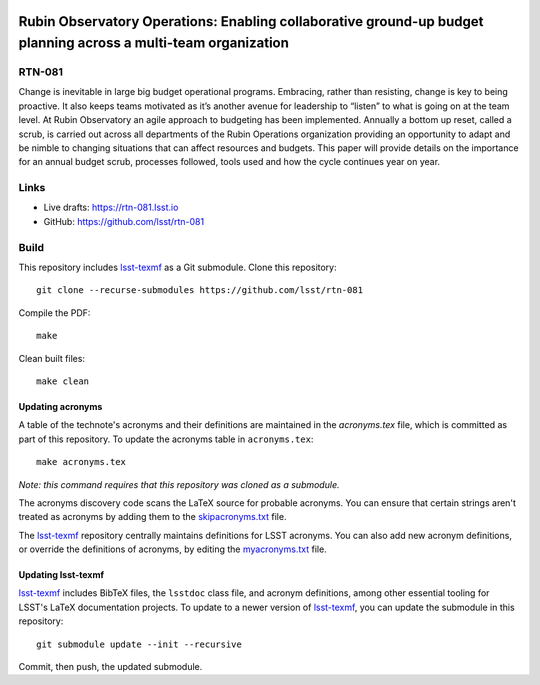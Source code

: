 .. image:: https://img.shields.io/badge/rtn--081-lsst.io-brightgreen.svg
   :target: https://rtn-081.lsst.io
.. image:: https://github.com/lsst/rtn-081/workflows/CI/badge.svg
   :target: https://github.com/lsst/rtn-081/actions/

###############################################################################################################
Rubin Observatory Operations: Enabling collaborative ground-up budget planning across a multi-team organization
###############################################################################################################

RTN-081
=======

Change is inevitable in large big budget operational programs. Embracing, rather than resisting, change is key to being proactive. It also keeps teams motivated as it’s another avenue for leadership to “listen” to what is going on at the team level. At Rubin Observatory an agile approach to budgeting has been implemented. Annually a bottom up reset, called a scrub, is carried out across all departments of the Rubin Operations organization providing an opportunity to adapt and be nimble to changing situations that can affect resources and budgets. This paper will provide details on the importance for an annual budget scrub, processes followed, tools used and how the cycle continues year on year.

Links
=====

- Live drafts: https://rtn-081.lsst.io
- GitHub: https://github.com/lsst/rtn-081

Build
=====

This repository includes lsst-texmf_ as a Git submodule.
Clone this repository::

    git clone --recurse-submodules https://github.com/lsst/rtn-081

Compile the PDF::

    make

Clean built files::

    make clean

Updating acronyms
-----------------

A table of the technote's acronyms and their definitions are maintained in the `acronyms.tex` file, which is committed as part of this repository.
To update the acronyms table in ``acronyms.tex``::

    make acronyms.tex

*Note: this command requires that this repository was cloned as a submodule.*

The acronyms discovery code scans the LaTeX source for probable acronyms.
You can ensure that certain strings aren't treated as acronyms by adding them to the `skipacronyms.txt <./skipacronyms.txt>`_ file.

The lsst-texmf_ repository centrally maintains definitions for LSST acronyms.
You can also add new acronym definitions, or override the definitions of acronyms, by editing the `myacronyms.txt <./myacronyms.txt>`_ file.

Updating lsst-texmf
-------------------

`lsst-texmf`_ includes BibTeX files, the ``lsstdoc`` class file, and acronym definitions, among other essential tooling for LSST's LaTeX documentation projects.
To update to a newer version of `lsst-texmf`_, you can update the submodule in this repository::

   git submodule update --init --recursive

Commit, then push, the updated submodule.

.. _lsst-texmf: https://github.com/lsst/lsst-texmf
